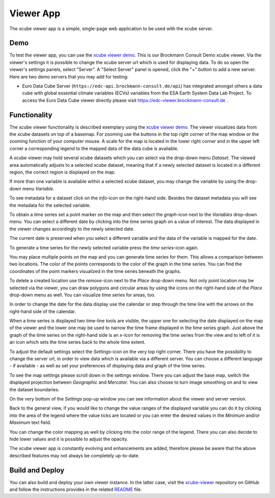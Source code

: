 .. _`xcube viewer demo`: https://bc-viewer.brockmann-consult.de/
.. _`xcube-viewer`: https://github.com/dcs4cop/xcube-viewer
.. _`README`: https://github.com/dcs4cop/xcube-viewer/blob/master/README.md

.. _`Euro Data Cube`: https://edc-viewer.brockmann-consult.de/
.. _`Data Cube Service for Copernicus`: https://dcs4cop.eu/

==========
Viewer App
==========

The xcube viewer app is a simple, single-page web application to be used with the xcube server.

Demo
====

To test the viewer app, you can use the `xcube viewer demo`_. This is our Brockmann Consult Demo xcube viewer.
Via the viewer's settings it is possible to change the xcube server url which is used for displaying data.
To do so open the viewer's settings panels, select "Server". A "Select Server" panel is opened, click the "+"
button to add a new server. Here are two demo servers that you may add for testing:

* Euro Data Cube Server (``https://edc-api.brockmann-consult.de/api``) has integrated amongst others a data cube with
  global essential climate variables (ECVs) variables from the ESA Earth System Data Lab Project.
  To access the Euro Data Cube viewer directly please visit https://edc-viewer.brockmann-consult.de .

Functionality
=============

The xcube viewer functionality is described exemplary using the `xcube viewer demo`_.
The viewer visualizes data from the xcube datasets on top of a basemap.
For zooming use the buttons in the top right corner of the map window or the zooming function of your
computer mouse. A scale for the map is located in the lower right corner and in the
upper left corner a corresponding legend to the mapped data of the data cube is available.

.. image:: _static/images/viewer/screenshot_overview.png
  :width: 800

A xcube viewer may hold several xcube datasets which you can select via the drop-down menu `Dataset`.
The viewed area automatically adjusts to a selected xcube dataset, meaning that if a newly selected
dataset is located in a different region, the correct region is displayed on the map.

.. image:: _static/images/viewer/screenshot_datasets.png
  :width: 800

If more than one variable is available within a selected xcube dataset, you may change the variable by using the drop-down menu
`Variable`.

.. image:: _static/images/viewer/screenshot_variables.png
  :width: 800

To see metadata for a dataset click on the `info`-icon on the right-hand side. Besides the dataset metadata you will
see the metadata for the selected variable.

.. image:: _static/images/viewer/screenshot_dataset_info.png
  :width: 800

To obtain a time series set a point marker on the map and then select the `graph`-icon next to the `Variables` drop-down
menu. You can select a different date by clicking into the time series graph on a value of interest. The data displayed
in the viewer changes accordingly to the newly selected date.

.. image:: _static/images/viewer/screenshot_timeseries.png
  :width: 800

The current date is preserved when you select a different variable and the data of the variable is mapped for the date.

.. image:: _static/images/viewer/screenshot_change_variable.png
  :width: 800

To generate a time series for the newly selected variable press the `time series`-icon again.

.. image:: _static/images/viewer/screenshot_timeseries_second_variable.png
  :width: 800

You may place multiple points on the map and you can generate time series for them. This allows a comparison between
two locations. The color of the points corresponds to the color of the graph in the time series. You can find the
coordinates of the point markers visualized in the time series beneath the graphs.

.. image:: _static/images/viewer/screenshot_timeseries_second_location.png
  :width: 800

To delete a created location use the `remove`-icon next to the `Place` drop-down menu.
Not only point location may be selected via the viewer, you can draw polygons and circular areas by using the icons on
the right-hand side of the `Place` drop-down menu as well. You can visualize time series for areas, too.

.. image:: _static/images/viewer/screenshot_polygon.png
  :width: 800

.. image:: _static/images/viewer/screenshot_circle.png
  :width: 800


In order to change the date for the data display use the calendar or step through the time line with the
arrows on the right-hand side of the calendar.

.. image:: _static/images/viewer/screenshot_calendar.png
  :width: 800

When a time series is displayed two time-line tools are visible, the upper one for selecting the date displayed
on the map of the viewer and the lower one may be used to narrow the time frame displayed in the time series graph.
Just above the graph of the time series on the right-hand side is an `x`-icon for removing the time series from the
view and to left of it is an icon which sets the time series back to the whole time extent.

.. image:: _static/images/viewer/screenshot_timeline.png
  :width: 800

To adjust the default settings select the `Settings`-icon on the very top right corner.
There you have the possibility to change the server url, in order to view data which is available via a different server.
You can choose a different language - if available - as well as set your preferences of displaying data and graph of
the time series.

.. image:: _static/images/viewer/screenshot_settings.png
  :width: 800

To see the map settings please scroll down in the settings window. There you can adjust the base map, switch the
displayed projection between `Geographic` and `Mercator`. You can also choose to turn image smoothing on and to
view the dataset boundaries.

On the very bottom of the `Settings` pop-up window you can see information about the viewer and server version.

.. image:: _static/images/viewer/screenshot_map_settings.png
  :width: 800

Back to the general view, if you would like to change the value ranges of the displayed variable you can do it by
clicking into the area of the legend where the value ticks are located or you can enter the desired values in the
`Minimum` and/or `Maximum` text field.

.. image:: _static/images/viewer/screenshot_value_ranges.png
  :width: 800

You can change the color mapping as well by clicking into the color range of the legend. There you can also decide to
hide lower values and it is possible to adjust the opacity.

.. image:: _static/images/viewer/screenshot_colormap.png
  :width: 800

The xcube viewer app is constantly evolving and enhancements are added, therefore please be aware that the above
described features may not always be completely up-to-date.

Build and Deploy
================

You can also build and deploy your own viewer instance. In the latter case, visit the `xcube-viewer`_ repository
on GitHub and follow the instructions provides in the related `README`_ file.



